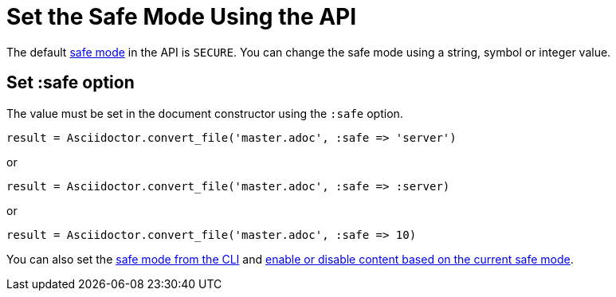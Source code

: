 = Set the Safe Mode Using the API
:navtitle: Set Safe Mode

The default xref:ROOT:safe-modes.adoc[safe mode] in the API is `SECURE`.
You can change the safe mode using a string, symbol or integer value.

== Set :safe option

The value must be set in the document constructor using the `:safe` option.

 result = Asciidoctor.convert_file('master.adoc', :safe => 'server')

or

 result = Asciidoctor.convert_file('master.adoc', :safe => :server)

or

 result = Asciidoctor.convert_file('master.adoc', :safe => 10)

You can also set the xref:cli:set-safe-mode.adoc[safe mode from the CLI] and xref:ROOT:reference-safe-mode.adoc[enable or disable content based on the current safe mode].
